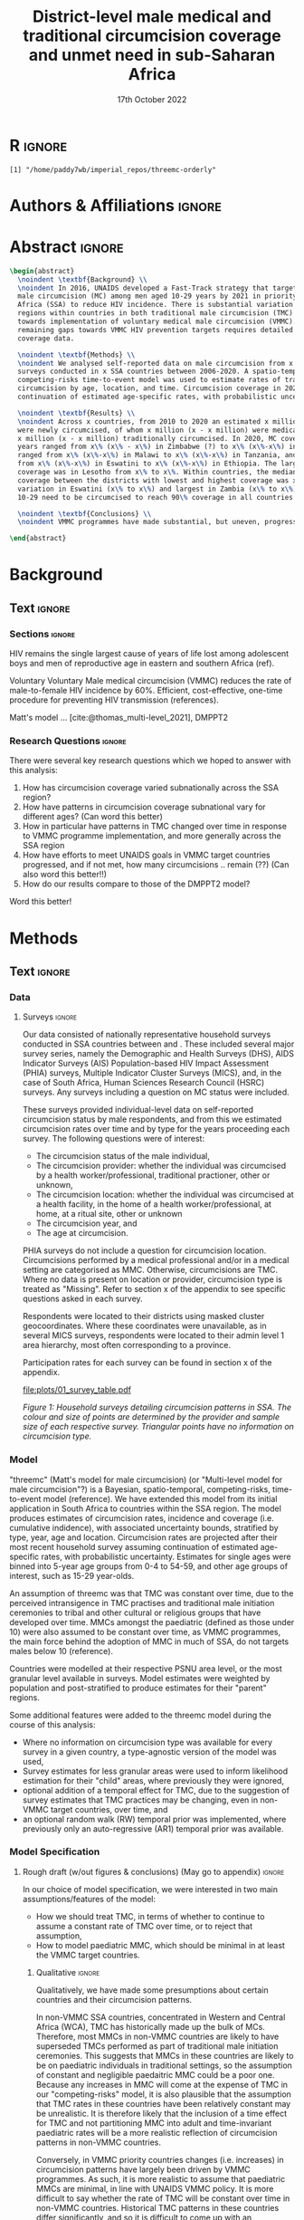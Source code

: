 #+Title: District-level male medical and traditional circumcision
#+Title: coverage and unmet need in sub-Saharan Africa
#+date: 17th October 2022
#+bibliography: library.bib 
#+options: toc:nil num:t d:nil author:nil
#+startup: latexpreview

# Load latex class, define page and text size
#+latex_class: article
#+latex_class_options: [a4paper, 12pt]

# load latex packages
#+latex_header: \usepackage{authblk} 
#+latex_header: \usepackage{breakcites}
#+latex_header: \usepackage{apacite}
#+latex_header: \usepackage[top=3cm, bottom=3cm, left=3cm, right=3cm]{geometry} % define (reduced) margin size
#+latex_header: \usepackage[parfill]{parskip} % insert whitespace between new paragraphs

# Don't indent new paragraphs
#+latex_header: \setlength\parindent{0pt} 

# Don't hyponate words, instead break line
#+latex_header: \tolerance=9999
#+latex_header: \emergencystretch=10pt
#+latex_header: \hyphenpenalty=10000
#+latex_header: \exhyphenpenalty=100

* R                                                                :ignore:

#+name: setwd
#+begin_src R :results output :session :exports results
# set directory to top of git repo (assume paper_poster_plots in threemc-orderly)
# dir <- dirname(system("git rev-parse --show-toplevel", intern = TRUE))
dir <- "~/imperial_repos/threemc-orderly/"
setwd(dir)
#+end_src

#+RESULTS: setwd
: [1] "/home/paddy7wb/imperial_repos/threemc-orderly"

* Authors & Affiliations                                        :ignore:

# Authors
#+latex_header: \author[1]{Patrick O'Toole}
#+latex_header: \author[1,2]{Matthew L. Thomas}
#+latex_header: \author[1]{Oliver Stevens}
#+latex_header: \author[1,3]{Kevin Lam}
#+latex_header: \author[4]{Katherine Kripke}
#+latex_header: \author[1]{Rachel Esra}
#+latex_header: \author[5]{Ian Wanyeki}
#+latex_header: \author[5]{Lycias Zembe}
#+latex_header: \author[1]{Jeffrey W. Eaton}

# Affiliations
#+latex_header: \affil[1]{\emph{Imperial College London, London, United Kingdom}} \\
#+latex_header: \affil[2]{\emph{Joint Centre for Excellence in Environmental Intelligence, University of Exeter and Met Office}} \\
#+latex_header: \affil[3]{\emph{Department of Statistics, University of British Columbia}} \\
#+latex_header: \affil[4]{\emph{Avenir Health, Takoma Park, MD, USA}} \\
#+latex_header: \affil[5]{\emph{Joint United Nations Programme on HIV/AIDS (UNAIDS)}} \\

# Break page
#+latex: \clearpage

* Abstract                                                         :ignore:

#+begin_src latex :results output
  \begin{abstract}
    \noindent \textbf{Background} \\
    \noindent In 2016, UNAIDS developed a Fast-Track strategy that targeted 90\% coverage
    male circumcision (MC) among men aged 10-29 years by 2021 in priority countries in sub-Saharan 
    Africa (SSA) to reduce HIV incidence. There is substantial variation across subnational 
    regions within countries in both traditional male circumcision (TMC) practices and progress
    towards implementation of voluntary medical male circumcision (VMMC). Tracking progress and
    remaining gaps towards VMMC HIV prevention targets requires detailed district-level circumcision
    coverage data.

    \noindent \textbf{Methods} \\
    \noindent We analysed self-reported data on male circumcision from x nationally representative household
    surveys conducted in x SSA countries between 2006-2020. A spatio-temporal Bayesian
    competing-risks time-to-event model was used to estimate rates of traditional and medical
    circumcision by age, location, and time. Circumcision coverage in 2020 was projected assuming
    continuation of estimated age-specific rates, with probabilistic uncertainty.

    \noindent \textbf{Results} \\
    \noindent Across x countries, from 2010 to 2020 an estimated x million men (x\% CI x-x million)
    were newly circumcised, of whom x million (x - x million) were medically circumcised, and
    x million (x - x million) traditionally circumcised. In 2020, MC coverage among men 10-29
    years ranged from x\% (x\% - x\%) in Zimbabwe (?) to x\% (x\%-x\%) in Togo. MMC coverage
    ranged from x\% (x\%-x\%) in Malawi to x\% (x\%-x\%) in Tanzania, and TMC coverage
    from x\% (x\%-x\%) in Eswatini to x\% (x\%-x\%) in Ethiopia. The largest increase in MMC
    coverage was in Lesotho from x\% to x\%. Within countries, the median difference in MC
    coverage between the districts with lowest and highest coverage was x\%, with the smallest
    variation in Eswatini (x\% to x\%) and largest in Zambia (x\% to x\%). x million men aged
    10-29 need to be circumcised to reach 90\% coverage in all countries.

    \noindent \textbf{Conclusions} \\
    \noindent VMMC programmes have made substantial, but uneven, progress towards male circumcision targets. Granular district and age-stratified data provide information for focusing further programme implementation.

  \end{abstract}
#+end_src

#+latex: \newpage

* Background

** Plan                                                            :noexport:

Look at other similar circumcision papers to understand this

- Something about HIV
- Something about circumcisions
- Something about existing efforts to estimate circumcision

** Text                                                              :ignore:

*** Sections                                                        :ignore:

# HIV 
HIV remains the single largest cause of years of life lost among adolescent boys and men of reproductive age in eastern and southern Africa (ref). 

# Circumcision
Voluntary 
Voluntary Male medical circumcision (VMMC) reduces the rate of male-to-female HIV incidence by 60%.
Efficient, cost-effective, one-time procedure for preventing HIV transmission (references). 


# Existing efforts to estimate circumcision
Matt's model ... [cite:@thomas_multi-level_2021], DMPPT2

# Anything else?

#+latex: \newpage
*** Research Questions                                         :ignore:

There were several key research questions which we hoped to answer with this analysis:
1. How has circumcision coverage varied subnationally across the SSA region?
2. How have patterns in circumcision coverage subnational vary for different ages? (Can word this better)
3. How in particular have patterns in TMC changed over time in response to VMMC programme implementation, and more generally across the SSA region
4. How have efforts to meet UNAIDS goals in VMMC target countries progressed, and if not met, how
   many circumcisions .. remain (??)
   (Can also word this better!!)
5. How do our results compare to those of the DMPPT2 model?

Word this better!

* Methods 

** Plan                                                            :noexport:

See [[file:outline/paper_outline.org][paper outline]]

For data:
:fig_1_caption:
Figure 1: Household surveys detailing circumcision patterns in SSA. The colour and size of points
are determined by the provider and sample size of each respective survey. Triangular points have
no information on circumcision type.
:END:

** Text                                                              :ignore:

*** Data 

**** Surveys                                                         :ignore:

#+name: survey_inlines
#+begin_src R :results output :session :exports results
data_inlines <- readRDS("paper_poster_plots/paper/data/01_data_inlines.RDS")
#+end_src

#+RESULTS: survey_inlines

Our data consisted of src_R[:exports results :session :results raw]{data_inlines$n_surveys}  
nationally representative household surveys conducted in
src_R[:exports results :session :results raw]{data_inlines$n_iso3} SSA countries
between src_R[:exports results :session :results raw]{data_inlines$min_year} and src_R[:exports results :session :results raw]{data_inlines$max_year}.
These included several major survey series, namely the Demographic and Health Surveys
(DHS), AIDS Indicator Surveys (AIS) Population-based HIV Impact Assessment (PHIA) surveys,
Multiple Indicator Cluster Surveys (MICS), and, in the case of South Africa,
Human Sciences Research Council (HSRC) surveys.
Any surveys including a question on MC status were included. 

These surveys provided individual-level data on self-reported circumcision status by male
respondents, and from this we estimated circumcision rates over time and by type for the years proceeding each survey. The following questions were of interest:
- The circumcision status of the male individual,
- The circumcision provider: whether the individual was circumcised by a health worker/professional, traditional practioner, other or unknown,
- The circumcision location: whether the individual was circumcised at a health facility, in the home of a health worker/professional, at home, at a ritual site, other or unknown
- The circumcision year, and
- The age at circumcision.

PHIA surveys do not include a question for circumcision location. Circumcisions performed by a medical professional and/or in a medical setting are categorised as MMC. Otherwise, circumcisions are TMC. Where no data is present on location or provider, circumcision type is treated as "Missing". Refer to section x of the appendix to see specific questions asked in each survey.

#+begin_comment
Should I include something about how (some?) PHIA surveys censor over 35 circumcisions?
#+end_comment

Respondents were located to their districts using masked cluster geocoordinates. Where these
coordinates were unavailable, as in several MICS surveys, respondents were located to their admin
level 1 area hierarchy, most often corresponding to a province. 

Participation rates for each survey can be found in section x of the appendix. 

#+CAPTION: Household surveys detailing circumcision patterns in SSA. The colour and size of points are determined by the provider and sample size of each respective survey. Triangular points have no information on circumcision type.
#+NAME: fig1
#+begin_src R :exports results :results file graphics :file plots/01_survey_table.pdf :width 9 :height 10
# source("paper_poster_plots/scripts/02_methods_data.R")
# p1 <- readRDS("paper_poster_plots/paper/plots/01_survey_table.RDS")
p1 <- readRDS("./plots/01_survey_table.RDS")
print(p1)
#+end_src

#+RESULTS: fig1
[[file:plots/01_survey_table.pdf]]

/Figure 1: Household surveys detailing circumcision patterns in SSA. The colour and size of points are determined by the provider and sample size of each respective survey. Triangular points have no information on circumcision type./


**** Populations                                      ::noexport:

- Sub-national populations from WorldPop (reference) were used to infer circumcision coverage from rate estimates. 

**** Old                                                           :noexport:

120 household surveys conducted in 33 SSA countries 2002-2019
Self-reported circumcision:
- Status (MC vs uncircumcised), 
- Type (MMC vs TMC), 
- Year, and
- Age 
recorded
Sub-national populations from WorldPop (reference)

Major survey series (DHS, AIS, PHIA, MICS, HSRC in ZAF)
Individual-level data: self-reported circumcision status  by male respondents
Respondents located to districts using cluster geocoordinates
Located to admin 1 (province) where coordinates not available (MICS)
VMMC programme data not used

Circumcisions performed by a medical professional and/or in a medical setting are categorised as MMC
Otherwise, circumcisions are TMC
Where no data is present on location or provider, circumcision type == Missing

Individual-level household survey data provide direct estimates of circumcision rates over time and by type for years preceding survey

- Direct estimates of TMC practices, age at circumcision, VMMC impact
Include participation rates from surveys in paper!


#+latex: \newpage

*** Model

"threemc" (Matt's model for male circumcision) (or "Multi-level model for male circumcision"?) is
a Bayesian, spatio-temporal, competing-risks, time-to-event model (reference). We have extended
this model from its initial application in South Africa to
src_R[:exports results :session :results raw]{data_inlines$n_iso3}
countries within the SSA region. The model produces estimates of circumcision rates, incidence and coverage (i.e. cumulative indidence), with associated uncertainty bounds, stratified by type, year, age and location. Circumcision rates are projected after their most recent household survey
assuming continuation of estimated age-specific rates, with probabilistic uncertainty. Estimates
for single ages were binned into 5-year age groups from 0-4 to 54-59, and other age groups of interest, such as 15-29 year-olds.

An assumption of threemc was that TMC was constant over time, due to the perceived intransigence
in TMC practises and traditional male initiation ceremonies to tribal and other cultural or religious groups that have developed over time. MMCs amongst the paediatric (defined as
those under 10) were also assumed to be constant over time, as VMMC programmes, the 
main force behind the adoption of MMC in much of SSA, do not targets males below 10 (reference).

Countries were modelled at their respective PSNU area level, or the most granular level available in surveys. Model estimates were weighted by population and post-stratified to produce estimates
for their "parent" regions. 

Some additional features were added to the threemc model during the course of this analysis: 
- Where no information on circumcision type was available for every survey in a given country, a type-agnostic version of the model was used,
- Survey estimates for less granular areas were used to inform likelihood estimation for their
  "child" areas, where previously they were ignored,
- optional addition of a temporal effect for TMC, due to the suggestion of survey estimates that
  TMC practices may be changing, even in non-VMMC target countries, over time, and
- an optional random walk (RW) temporal prior was implemented, where previously only an auto-regressive (AR1) temporal prior was available.

**** Old                                                           :noexport:
Bayesian spatio-temporal, competing-risks, time-to-event model
Stratified by age, location and time
Rates of TMC and medical male circumcision (MMC) estimated
Coverage in 2020 projected assuming continuation of estimated age-specific rates with probabilistic uncertainty
Important assumption: Probability of traditional male initiation ceremonies (TMICs) constant over time (needed? Might lead to a lot of questions!) 

Model stratified by:
Age
District
circumcision type (traditional / medical)

TMC & MMC rates estimated (by age, district, and time)
Spatial smoothing allows for district level estimates

Circumcision coverage since most recent HH survey: projected assuming continuation of estimated age-specific rates, with probabilistic uncertainty

Important assumption: TMC rate assumed constant over time


#+latex: \newpage



*** Model Specification

**** Notes                                                         :noexport:
Jeff:
- Model selection: particularly interested in  
- (1) Model specification for time trends in TMC and paediatric circumcision -> in sample fit 
- (2) Short-term future projections; ensuring appropriate future uncertainty in all countries
   -> out-of-sample prediction withholding the final survey (and any survey in the one year previous) 

- Choose best model specification (i.e. which terms to include (TMC, paediatric MMC, etc)) for
  each country using within-sample validation.
- Include figures comparing models for each country in appendix, refer to them here.
#+begin_comment
Here describe the method used for the comparison (out of sample prediction process) and
metrics used for comparison. Report the results of the model selection in the appendix.
#+end_comment
- Credible interval coverage, ELPD, CRPS and fit statistics (ME, MSE, RMSE) used to inform
  decision. 

**** Rough draft (w/out figures & conclusions) (May go to appendix)  :ignore:

In our choice of model specification, we were interested in two main assumptions/features of the
model:
- How we should treat TMC, in terms of whether to continue to assume a constant rate of TMC over time, or to reject that assumption,
- How to model paediatric MMC, which should be minimal in at least the VMMC target countries.

***** Qualitative                                         :ignore:
Qualitatively, we have made some presumptions about certain countries and their circumcision patterns.

In non-VMMC SSA countries, concentrated in Western and Central Africa (WCA), TMC has historically made up the bulk of MCs.
Therefore, most MMCs in non-VMMC countries are likely to have superseded TMCs performed as part of traditional male initiation ceremonies. This suggests that MMCs in these countries are likely to be on paediatric individuals in traditional settings, so the assumption of constant and
negligible paedaitric MMC could be a poor one. 
Because any increases in MMC will come at the expense of TMC in our "competing-risks" model, it is also plausible that the assumption that TMC rates in these countries have been relatively constant may be unrealistic.
It is therefore likely that the inclusion of a time effect for TMC and not partitioning MMC into
adult and time-invariant paediatric rates will be a more realistic reflection of circumcision
patterns in non-VMMC countries. 

# Since changes to MMC in non-VMMC programmes will not have been as a result of VMMC programmes, it is likely that circumcision patterns have undergone a generational change as a result of general development in their countries. As such, a time effect for TMC in non-VMMC countries is very important for accurately modelling and understanding their circumcision patterns, particularly in how the relative makeup of M

# (Note: would be a good idea to look into surveys for these countries to see if this checks out! I.e. for non-VMMC and VMMC surveys, it might be a good idea to compare the number of people with different circumcision types for location and provider,  to substantiate this assumption)

Conversely, in VMMC priority countries changes (i.e. increases) in circumcision patterns have largely been driven by VMMC programmes.
As such, it is more realistic to assume that paediatric MMCs are minimal, in line with UNAIDS VMMC policy.
It is more difficult to say whether the rate of TMC will be constant over time in non-VMMC
countries. Historical TMC patterns in these countries differ significantly, and so it is
difficult to come up with an assumption for all countries. It may therefore be more realistic to
also allow TMC to vary over time in VMMC countries. In countries where the rate of TMC is stable
over time, the model will simply capture this behaviour, while in countries where TMC varies over
time, the inclusion of a time effect for TMC will provide the model with the additional required
flexibility to reflect this trend. We would also prefer to not have to treat every VMMC prioirity
country separately with regards to their model specification, so including a time effect for TMC
in the models for these countries seems like a logical choice. 

***** Quantitative                                                   :ignore:

We have also performed a quantitative analysis of the different model specifications available
to us. A more detailed treatment of this can be found in section x of the appendix. 

- Explain why within-sample comparison performed here
- Describe posterior predictive comparison between model fit and empirical survey coverage estimates
- For "For x / y SSA countries" the model with .. parameters had better model fit (quote some stats)
- "For x / y non-VMMC countries, the model with ...
- "For x / y VMMC countries, the model with ...
- Therefore, our quantitative analysis reinforces what we expected to be the best model
  specifications for VMMC and non-VMMC countries from our quantitative arguments. 

*** Model Calibration and Choice of Temporal Prior

**** Notes                                                         :noexport:
- Calibrated MMC-related variance hyperparameters using grid search. Idea is to use information
  from countries with more surveys to inform variance (which was suspected to be underestimated)
  in countries with fewer surveys, analagous to using a model with partial pooling for each
  country in the Sub-Saharan region, which would be much too computationally expensive to fit. 

**** Another very rough draft  (not sure if everything here is appropriate for this section) (much of this will probably go to the appendix as well!) :ignore:

For some VMMC priority countries, we do not have access to more recent survey data. 
One particular country where this is the case is Tanzania, whose most recent survey is a 2016 PHIA survey.
In these circumstances, VMMC programme data is an available source of more recent data.
The DMPPT2 model explicitly uses this data to estimate MMC. 
+Putting aside suspected problems associated with the programme data, such as individuals availing of VMMC in districts in which they are not residents, and suspected reporting biases with countries like TZA and Zimbabwe,+ the results of DMPPT2, particularly at the national level, where travel between districts is ignored, suggest that VMMC may have scaled up at a rate not anticipated by threemc where only these older surveys are available. 
+This is consistent with the out-of-sample (OOS) evaluations of our model fit to countries like ZWE, where removing access to the most recent (2018 DHS) survey similarly+
+underestimates VMMC scale up (include plot here?).+
Hence, we feel that our model likely underestimates it's own uncertainty with regards to predicting circumcision coverage for progressively later years than our last
available surveys, particularly in the case of VMMC priority countries which started with a low circumcision coverage. What we desire is a more dramatic "fanning" out of
our prediction interval as we forecast further from the last available survey data, again, particularly for VMMC countries in which there may have been a large scale up
in circumcision coverage since the last available survey, representing an intervention via VMMC programmes which our model, fit for each country separately, is not equipped to
handle.

Due to computational constraints, we cannot model each country together as one singular area hierarchy, which, through the neighbourhood correlation structure inherent in the model,
would allow the model to borrow information from countries with a large amount of available data to inform predictions in countries with older and/or fewer surveys (i.e. some partial pooling
between countries would take place).
One alternative to using a partially-pooled model is to use the uncertainty estimates which produce the best predictions for countries with more recent data to inform our uncertainty estimates in countries with less recent survey data available. 

To quantitatively explore this hypothesis, we performed an out of survey (OOS) evaluation of the model fit to each country, removing their most recent survey data and comparing posterior predictions to the survey-estimated circumcision coverage. 
(Something about this incorporating survey design/effective sample sizes etc should probably be here)
These comparisons consisted of comparisons of mean predictions, using ELPD and CRPS scores, as well as error statistics such as the ME, RME and RMSE, and evaluations of the
"calibration" of our model with regards to it's posterior predictive uncertainty for each unique region-year-age-type (what does Matt use for this) stratum of our data. 

This involved comparing survey estimates of circumcision coverage with the 50%, 80% and 95% credible intervals (CI) coverage of our posterior predictive distribution. A "good" calibration
was regarded as one in which roughly 50% of (training) survey observations fell within the 50% CI range, 85% within the 85% CI range, and 95% within the 95% range.

Two principal components of the model largely determine how the uncertainty of our model predicitions scale up over time: 
1. *The choice of temporal prior*: threemc uses an AR 1 temporal prior. However, this is easily replaceable with, for example, a random walk (RW) prior. These temporal priors
   differ consireably in how they use previous estimates to inform future predictions, and so we appraised a number of choices for our temporal prior to determine if there
   was a preferable alternative to our default AR 1 temporal prior, with regards to the particular context of increasing year-on-year uncertainty bounds.
   The choice of temporal prior was included in this OOS analysis, rather than in our
   previous within-sample parameter chioce, as the main effect of the temporal prior is in
   determining our temporal forecast. As such, an OOS validation would prove to be more informative in determining the optimal temporal prior for the largest number of countries. 
2. *The choice of (log) variance hyperparameters*: The "unpooled" optimised time-related variance hyperparameters for each respective country varied significantly, but in general certain patterns and values for these hyperparameters could be associated with a greater "fanning" out of our uncertainty bounds for successive prediction years.

/For the AR 1 model, the effect of different time correlation parameters on our uncertainty bounds was determined to be minimal, and in the interests of parsimony, these parameters were/
/ignored in our calibration efforts with this model/ ()


* Results 

** Plan                                                            :noexport:
** Text                                                              :ignore:

#+latex \newpage

* Discussion

** Plan                                                            :noexport:
** Text                                                              :ignore:

*Challenges*
Inconsistent MC self-reporting by same cohort in successive surveys
E.g. in 2017 survey, men 30-34 report higher % circumcised in 2012 than ‘same’ men age 25-29 in 2012 survey
Affects circumcision level, and distribution by type

‘Replacement’ of traditional circumcision by medical circumcision
Evidence of this in surveys from several countries; work in progress
Also not fully accounted for in DMPPT2 baseline coverage inputs

Surveys imply different level of scale-up than programme data
Several countries: surveys suggest fewer VMMCs conducted than programme data

#+latex \newpage

* References 

#+PRINT_BIBLIOGRAPHY

* Appendix
* Additional                                                       :noexport:
** Acronyms

Male Circumcision - MC

** TODOS                                                           :noexport:

*** Important Initial Setup
**** DONE Setup autocompilation with latex (code actually makes a lot of sense!)
CLOSED: [2022-10-19 Wed 15:10]
https://www.reddit.com/r/orgmode/comments/n74ehs/orgmode_export_to_pdf_with_capability_to_preview/
https://github.com/munen/emacs.d#convenience-functions-when-working-with-pdf-exports

***** DONE Set up `pdf-tools`
CLOSED: [2022-10-19 Wed 13:00]
https://github.com/vedang/pdf-tools
**** TODO Set up bibtex citations (using org-cite?)
https://kristofferbalintona.me/posts/202206141852/
***** TODO Setup Zotero


**** TODO Copy relevant poster script and text to paper
**** TODO Copy relevant presentation text to paper
*** Scripting
**** TODO Write script which saves plots
**** TODO Write R code to include here for inline figures, etc
**** TODO Write Makefile to pull paper together

Makefile will need to:
- Run script to save plots
...
- Use pandoc (or pdflatex?) to convert org to (tex and then) pdf, having pulled everything else in


*** Formatting
**** DONE Remove table of contents
   CLOSED: [2022-10-17 Mon 11:53]
**** DONE Don't indent new paragraphs
CLOSED: [2022-10-19 Wed 15:46]
**** DONE Format abstract (see abstract todos section)
CLOSED: [2022-10-19 Wed 16:13]
***
**** DONE Break lines rather than having hyponated words on two lines
CLOSED: [2022-10-20 Thu 09:42]
**** DONE Make margins smaller (see Matt's latex code)
CLOSED: [2022-10-20 Thu 09:51]
**** DONE Insert whitespace between new paragraphs
CLOSED: [2022-10-20 Thu 09:51]
*** Title Page 
**** TODO Think of better title (Ask Jeff about this)
May be fine? But not very different to other examples
**** TODO Add full affiliated institution name to (formatted) authors
***  Abstract 
**** DONE Format abstract correctly
   CLOSED: [2022-10-17 Mon 13:54]

   Had to use pure latex to achieve this, but looks good now

**** TODO Rewrite abstract (slightly rewritten in poster script, need to rewrite arís)
***** TODO Add about comparison to survey and DMPPT2 estimates

***** TODO Add about (i) hyperpar/prior investigation and (ii) treatment of TMC and paediatric MMC
Can call this "model calibration" and specification

For (i), something like:
The model was calibrated ... pooled MMC variance covariance hyperparameters ... using forecast
for withheld survey. 

    
***** TODO Add something about different ages

**** TODO Write script to pull in variables for abstract figures
*** Background
*** Data 
**** TODO Rewrite to pull in survey info with inline code


**** TODO Insert plots
***** TODO Survey series plots
***** TODO Circumcision type plots
*** Methods
*** Results
*** Discussion
*** References
** Links                                                           :noexport:
*** Papers 

TODO: Reference these!

- [[https://onlinelibrary.wiley.com/doi/10.1002/jia2.25788][Naomi]]
- [[https://apps.who.int/iris/bitstream/handle/10665/246234/WHO-%AD%20HIV-%AD%202016.17-%AD%20eng.pdf?sequence=1][UNAIDS Framework for VMMC]]
- https://spiral.imperial.ac.uk/bitstream/10044/1/75693/6/application-pdf%20%281%29.pdf (EPP-ASM paper, has lots on calibrating models)
References for DHS, AIS & PHIA here https://www.medrxiv.org/content/10.1101/2022.07.12.22277551v1.full.pdf   
[[https://journals.plos.org/plosmedicine/article?id=10.1371/journal.pmed.0020298][Randomized, Controlled Intervention Trial of Male Circumcision for Reduction of HIV Infection Risk]]
[[https://www.thelancet.com/journals/langlo/article/PIIS2214-109X(19)30038-5/fulltext][Benefits of Circumcision for MSM]] 
https://www.ncbi.nlm.nih.gov/pmc/articles/PMC4539243/ (another paper on circs referenced here)

Cork paper https://ora.ox.ac.uk/objects/uuid:677ccf82-44b7-4495-b304-b2a0c9db9e3b

[[https://www.nature.com/articles/nrdp201535][HIV Infection, Nature]]
[[https://www.thelancet.com/journals/lancet/article/PIIS0140-6736(18)31311-4/fulltext][HIV, The Lancet]]


**** Paper Examples

- DMPPT2 Paper https://journals.plos.org/plosone/article?id=10.1371/journal.pone.0156909
- Matt's paper https://arxiv.org/pdf/2108.09142.pdf (ask for diagram of data sources)
- Naomi paper https://spiral.imperial.ac.uk/bitstream/10044/1/90881/12/jia2.25788.pdf
- Paper by Kinh and Jeff which also covers SSA https://bmcpublichealth.biomedcentral.com/articles/10.1186/s12889-022-13451-y#availability-of-data-and-materials

**** Circumcision Papers, for introduction etc**
***** [[https://arxiv.org/pdf/2108.09142.pdf][Matt's Paper]]
***** [[https://onlinelibrary.wiley.com/doi/10.1002/jia2.25789][Estimating male circumcision coverage in 15 priority countries in sub-Saharan Africa]]
***** [[https://journals.plos.org/plosone/article?id=10.1371/journal.pone.0156909][DMPPT2, Kripke K]]
***** [[https://journals.plos.org/plosmedicine/article?id=10.1371/journal.pmed.0020298][Randomized, Controlled Intervention Trial of Male Circumcision for Reduction of HIV Infection Risk]] (more included in Matt's paper)
***** [[https://www.thelancet.com/journals/langlo/article/PIIS2214-109X(19)30038-5/fulltext][Benefits of Circumcision for MSM]]
***** [[https://www.researchgate.net/publication/354752731_Estimating_male_circumcision_coverage_in_15_priority_countries_in_sub-Saharan_Africa/fulltext/614b20f1a3df59440ba1a359/Estimating-male-circumcision-coverage-in-15-priority-countries-in-sub-Saharan-Africa.pdf?origin=publication_detail][DMPPT2 paper]] (applied here)
***** Lit Review on VMMC 
https://www.ncbi.nlm.nih.gov/pmc/articles/PMC4777442/
**** Plosmed papers, for formatting
***** https://journals.plos.org/plosmedicine/article?id=10.1371/journal.pmed.1001245
- This paper's background includes a background, methods and findings, and conclusions sections, and is written by Jeff, so I should
have something similar!


*** Org-mode Paper Links

- Latex template for ArXiv (may be useful) https://www.overleaf.com/latex/templates/arxiv-slash-biorxiv-template/phncddwqtxpc

- Thesis done in Org-mode
https://github.com/aidanscannell/phd-thesis/edit/master/phd-thesis.org

** Notes                                                           :noexport:  
*** Plan, Questions, etc

Need to include sections on: 
- Comparison of models with different treatments of TMC and paediatric MMC
- Comparison of temporal priors and MMC variance/covariance hyperparameters
- Comparison to DMPPT2 data
- Comparison to survey data 
(not necessarily in this order!)

Will these be included in all of methods, results, discussion? 

** Settings                                                        :noexport:

***  macros                                                        :noexport:
**** Old 
#+name: auth_and_affil
#+begin_src latex :tangle auth_and_affil.sty :session
  \newcommand{\somemacro_1}{

    \usepackage{authblk}

    % authors
    \author[1]{Patrick O'Toole}
    \author[1,2]{Matthew L. Thomas}
    \author[1]{Oliver Stevens}
    \author[1,3]{Kevin Lam}
    \author[4]{Katherine Kripke}
    % \author[1]{Rachel Esra}
    % \author[5]{Ian Wanyeki}
    % \author[5]{Lycias Zembe}
    % \author[1]{Jeffrey W. Eaton}

    % % author affiliations
    % \affil[1]{\emph{Imperial College London, London, United Kingdom}} \\
    % \affil[2]{\emph{Joint Centre for Excellence in Environmental Intelligence, Uniersity of Exeter and Met Office}} \\
    % \affil[3]{\emph{Department of Statistics, University of British Columbia}} \\
    % \affil[4]{\emph{Avenir Health, Takoma Park, MD, USA}} \\
    % \affil[5]{\emph{Join United Nations Programme on HIV/AIDS (UNAIDS)}} \\

    \newpage
  }
#+end_src

